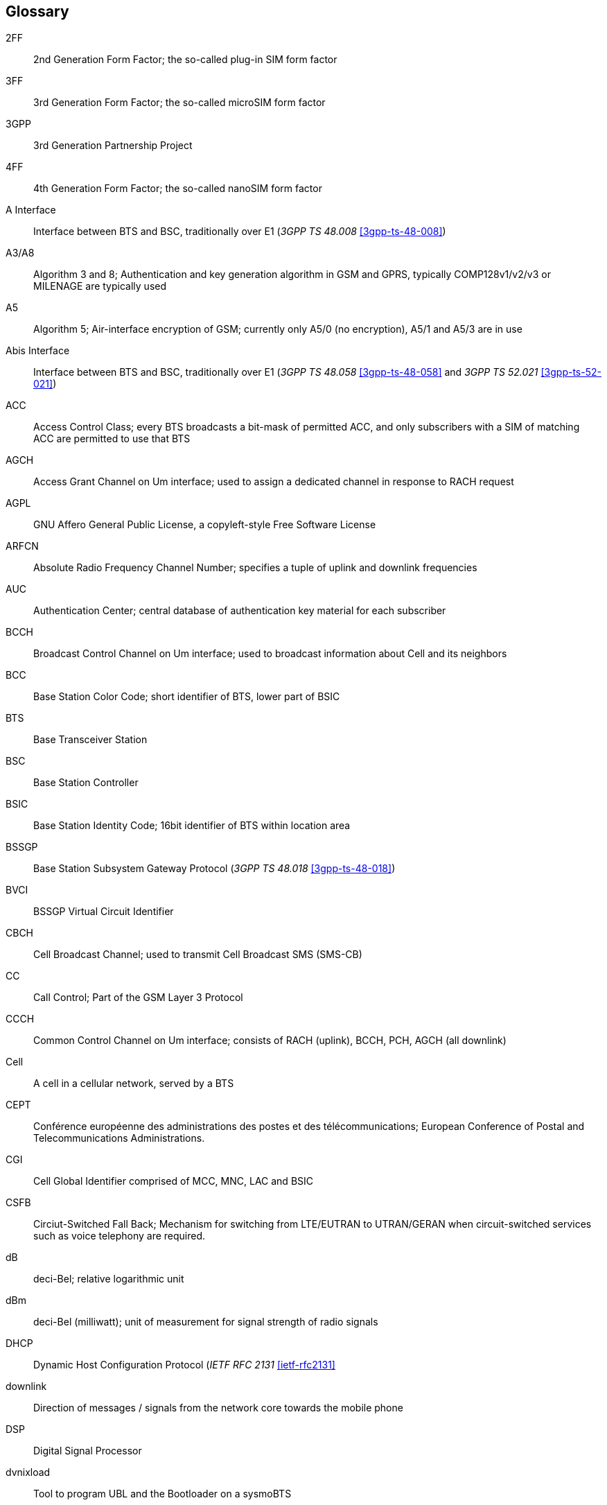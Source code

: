 [glossary]
== Glossary

2FF::
  2nd Generation Form Factor; the so-called plug-in SIM form factor
3FF::
  3rd Generation Form Factor; the so-called microSIM form factor
3GPP::
  3rd Generation Partnership Project
4FF::
  4th Generation Form Factor; the so-called nanoSIM form factor
A Interface::
  Interface between BTS and BSC, traditionally over E1 (_3GPP TS 48.008_
  <<3gpp-ts-48-008>>)
A3/A8::
  Algorithm 3 and 8; Authentication and key generation algorithm in GSM
  and GPRS, typically COMP128v1/v2/v3 or MILENAGE are typically used
A5::
  Algorithm 5; Air-interface encryption of GSM; currently only A5/0
  (no encryption), A5/1 and A5/3 are in use
Abis Interface::
  Interface between BTS and BSC, traditionally over E1 (_3GPP TS 48.058_
  <<3gpp-ts-48-058>> and _3GPP TS 52.021_ <<3gpp-ts-52-021>>)
ACC::
  Access Control Class; every BTS broadcasts a bit-mask of permitted
  ACC, and only subscribers with a SIM of matching ACC are permitted
  to use that BTS
AGCH::
  Access Grant Channel on Um interface; used to assign a dedicated
  channel in response to RACH request
AGPL::
  GNU Affero General Public License, a copyleft-style Free Software License
ARFCN::
  Absolute Radio Frequency Channel Number; specifies a tuple of uplink
  and downlink frequencies
AUC::
  Authentication Center; central database of authentication key material
  for each subscriber
BCCH::
  Broadcast Control Channel on Um interface; used to broadcast
  information about Cell and its neighbors
BCC::
  Base Station Color Code; short identifier of BTS, lower part of BSIC
BTS::
  Base Transceiver Station
BSC::
  Base Station Controller
BSIC::
  Base Station Identity Code; 16bit identifier of BTS within location area
BSSGP::
  Base Station Subsystem Gateway Protocol (_3GPP TS 48.018_ <<3gpp-ts-48-018>>)
BVCI::
  BSSGP Virtual Circuit Identifier
CBCH::
  Cell Broadcast Channel; used to transmit Cell Broadcast SMS (SMS-CB)
CC::
  Call Control; Part of the GSM Layer 3 Protocol
CCCH::
  Common Control Channel on Um interface; consists of RACH (uplink),
  BCCH, PCH, AGCH (all downlink)
Cell::
  A cell in a cellular network, served by a BTS
CEPT::
  Conférence européenne des administrations des postes et des
  télécommunications; European Conference of Postal and Telecommunications
  Administrations.
CGI::
  Cell Global Identifier comprised of MCC, MNC, LAC and BSIC
CSFB::
  Circiut-Switched Fall Back; Mechanism for switching from LTE/EUTRAN to UTRAN/GERAN when circuit-switched
  services such as voice telephony are required.
dB::
  deci-Bel; relative logarithmic unit
dBm::
  deci-Bel (milliwatt); unit of measurement for signal strength of radio
  signals
DHCP::
  Dynamic Host Configuration Protocol (_IETF RFC 2131_ <<ietf-rfc2131>>
downlink::
  Direction of messages / signals from the network core towards the
  mobile phone
DSP::
  Digital Signal Processor
dvnixload::
  Tool to program UBL and the Bootloader on a sysmoBTS
EDGE::
  Enhanced Data rates for GPRS Evolution; Higher-speed improvement of
  GPRS; introduces 8PSK
EGPRS::
  Enhanced GPRS; the part of EDGE relating to GPRS services
EIR::
  Equipment Identity Register; core network element that stores and manages
  IMEI numbers
ESME::
  External SMS Entity; an external application interfacing with a SMSC
  over SMPP
ETSI::
  European Telecommunications Standardization Institute
FPGA::
  Field Programmable Gate Array; programmable digital logic hardware
Gb::
  Interface between PCU and SGSN in GPRS/EDGE network; uses NS, BSSGP, LLC
GERAN::
  GPRS/EDGE Radio Access Network
ifdef::gfdl-enabled[]
GFDL::
  GNU Free Documentation License; a copyleft-style Documentation License
endif::[]
GGSN::
  GPRS Gateway Support Node; gateway between GPRS and external (IP) network
GMSK::
  Gaussian Minimum Shift Keying; modulation used for GSM and GPRS
GPL::
  GNU General Public License, a copyleft-style Free Software License
Gp::
  Gp interface between SGSN and GGSN; uses GTP protocol
GPS::
  Global Positioning System; provides a highly accurate clock reference
  besides the global position
GSM::
  Global System for Mobile Communications.  ETSI/3GPP Standard of a 2G
  digital cellular network
GSMTAP::
  GSM tap; pseudo standard for encapsulating GSM protocol layers over
  UDP/IP for analysis
GSUP::
  Generic ubscriber Update Protocol.  Osmocom-specific alternative to TCAP/MAP
GT::
  Global Title; an address in SCCP
GTP::
  GPRS Tunnel Protocol; used between SGSN and GGSN
HLR::
  Home Location Register; central subscriber database of a GSM network
HNB-GW::
  Home NodeB Gateway.  Entity between femtocells (Home NodeB) and CN in 3G/UMTS.
HPLMN::
  Home PLMN; the network that has issued the subscriber SIM and has his record in HLR
IE::
  Information Element
IMEI::
  International Mobile Equipment Identity; unique 14-digit decimal number to
  globally identify a mobile device, optionally with a 15th checksum digit
IMEISV::
  IMEI software version; unique 14-digit decimal number to globally identify a
  mobile device (same as IMEI) plus two software version digits (total digits: 16)
IMSI::
  International Mobile Subscriber Identity; 15-digit unique identifier
  for the subscriber/SIM; starts with MCC/MNC of issuing operator
IP::
  Internet Protocol (_IETF RFC 791_ <<ietf-rfc791>>)
IPA::
  _ip.access GSM over IP_ protocol; used to multiplex a single TCP connection
Iu::
  Interface in 3G/UMTS between RAN and CN
IuCS::
  Iu interface for circuit-switched domain.  Used in 3G/UMTS between RAN and MSC
IuPS::
  Iu interface for packet-switched domain.  Used in 3G/UMTS between RAN and SGSN
LAC::
  Location Area Code; 16bit identifier of Location Area within network
LAPD::
  Link Access Protocol, D-Channel (_ITU-T Q.921_ <<itu-t-q921>>)
LAPDm::
  Link Access Protocol Mobile (_3GPP TS 44.006_ <<3gpp-ts-44-006>>)
LLC::
  Logical Link Control; GPRS protocol between MS and SGSN (_3GPP TS
  44.064_ <<3gpp-ts-44-064>>)
Location Area::
  Location Area; a geographic area containing multiple BTS
LU::
  Location Updating; can be of type IMSI-Attach or Periodic. Procedure that
  indicates a subscriber's physical presence in a given radio cell.
M2PA::
  MTP2 Peer-to-Peer Adaptation; a SIGTRAN Variant (_RFC 4165_ <<ietf-rfc4165>>)
M2UA::
  MTP2 User Adaptation; a SIGTRAN Variant (_RFC 3331_ <<ietf-rfc3331>>)
M3UA::
  MTP3 User Adaptation; a SIGTRAN Variant (_RFC 4666_ <<ietf-rfc4666>>)
MCC::
  Mobile Country Code; unique identifier of a country, e.g. 262 for Germany
MFF::
  Machine-to-Machine Form Factor; a SIM chip package that is soldered
  permanently onto M2M device circuit boards.
MGW::
  Media Gateway
MM::
  Mobility Management; part of the GSM Layer 3 Protocol
MNC::
  Mobile Network Code; identifies network within a country; assigned by national regulator
MNCC::
  Mobile Network Call Control; Unix domain socket based Interface between MSC and external call control entity
  like osmo-sip-connector
MNO::
  Mobile Network Operator; operator with physical radio network under his MCC/MNC
MO::
  Mobile Originated.  Direction from Mobile (MS/UE) to Network
MS::
  Mobile Station; a mobile phone / GSM Modem
MSC::
  Mobile Switching Center; network element in the circuit-switched
  core network
MSISDN::
  Mobile Subscriber ISDN Number; telephone number of the subscriber
MT::
  Mobile Terminated.  Direction from Network  to Mobile (MS/UE)
MTP::
  Message Transfer Part; SS7 signaling protocol (_ITU-T Q.701_ <<itu-t-q701>>)
MVNO::
  Mobile Virtual Network Operator; Operator without physical radio network
NCC::
  Network Color Code; assigned by national regulator
NITB::
  Network In The Box; combines functionality traditionally provided
  by BSC, MSC, VLR, HLR, SMSC functions; see OsmoNITB
NSEI::
  NS Entity Identifier
NVCI::
  NS Virtual Circuit Identifier
NWL::
  Network Listen; ability of some BTS to receive downlink from other BTSs
NS::
  Network Service; protocol on Gb interface (_3GPP TS 48.016_ <<3gpp-ts-48-016>>)
OCXO::
  Oven Controlled Crystal Oscillator; very high precision oscillator,
  superior to a VCTCXO
OML::
  Operation & Maintenance Link (ETSI/_3GPP TS 52.021_ <<3gpp-ts-52-021>>)
OpenBSC::
  Open Source implementation of GSM network elements, specifically OsmoBSC, OsmoNITB, OsmoSGSN
OpenGGSN::
  Open Source implementation of a GPRS Packet Control Unit
OpenVPN::
  Open-Source Virtual Private Network;  software employed to establish
  encrypted private networks over untrusted public networks
Osmocom::
  Open Source MObile COMmunications; collaborative community for
  implementing communications protocols and systems, including GSM, GPRS,
  TETRA, DECT, GMR and others
OsmoBSC::
  Open Source implementation of a GSM Base Station Controller
OsmoNITB::
  Open Source implementation of a GSM Network In The Box, combines
  functionality traditionally provided by  BSC, MSC, VLR, HLR, AUC, SMSC
OsmoSGSN::
  Open Source implementation of a Serving GPRS Support Node
OsmoPCU::
  Open Source implementation of a GPRS Packet Control Unit
OTA::
  Over-The-Air; Capability of operators to remotely
  reconfigure/reprogram ISM/USIM cards
PC::
  Point Code; an address in MTP
PCH::
  Paging Channel on downlink Um interface; used by network to page an MS
PCU::
  Packet Control Unit; used to manage Layer 2 of the GPRS radio interface
PDCH::
  Packet Data Channel on Um interface; used for GPRS/EDGE signalling + user data
PIN::
  Personal Identification Number; a number by which the user
  authenticates to a SIM/USIM or other smart card
PLMN::
  Public Land Mobile Network; specification language for a single GSM network
PUK::
  PIN Unblocking Code; used to unblock a blocked PIN (after too many
  wrong PIN attempts)
RAC::
  Routing Area Code; 16bit identifier for a Routing Area within a Location Area
RACH::
  Random Access Channel on uplink Um interface; used by MS to request
  establishment of a dedicated channel
RAM::
  Remote Application Management; Ability to remotely manage
  (install, remove) Java Applications on SIM/USIM Card
RF::
  Radio Frequency
RFM::
  Remote File Management; Ability to remotely manage (write, read)
  files on a SIM/USIM card
Roaming::
  Procedure in which a subscriber of one network is using the radio
  network of another network, often in different countries; in some
  countries national roaming exists
Routing Area::
  Routing Area; GPRS specific sub-division of Location Area
RR::
  Radio Resources; Part of the GSM Layer 3 Protocol
RSL::
  Radio Signalling Link (_3GPP TS 48.058_ <<3gpp-ts-48-058>>)
RTP::
  Real-Time Transport Protocol (_IETF RFC 3550_ <<ietf-rfc3550>>); Used to
  transport audio/video streams over UDP/IP
SACCH::
  Slow Associate Control Channel on Um interface; bundled to a TCH or
  SDCCH, used for signalling in parallel to active dedicated channel
SCCP::
  Signaling Connection Control Part; SS7 signaling protocol (_ITU-T Q.711_ <<itu-t-q711>>)
SDCCH::
  Slow Dedicated Control Channel on Um interface; used for signalling
  and SMS transport in GSM
SDK::
  Software Development Kit
SGs::
  Interface between MSC (GSM/UMTS) and MME (LTE/EPC) to facilitate CSFB and SMS.
SGSN::
  Serving GPRS Support Node; Core network element for packet-switched services in GSM and UMTS.
SIGTRAN::
  Signaling Transport over IP (_IETF RFC 2719_ <<ietf-rfc2719>>)
SIM::
  Subscriber Identity Module; small chip card storing subscriber identity
Site::
  A site is a location where one or more BTSs are installed,
  typically three BTSs for three sectors
SMPP::
  Short Message Peer-to-Peer; TCP based protocol to interface external
  entities with an SMSC
SMSC::
  Short Message Service Center; store-and-forward relay for short messages
SS7::
  Signaling System No. 7; Classic digital telephony signaling system
SS::
  Supplementary Services; query and set various service parameters between
  subscriber and core network (e.g. USSD, 3rd-party calls, hold/retrieve,
  advice-of-charge, call deflection)
SSH::
  Secure Shell; _IETF RFC 4250_ <<ietf-rfc4251>> to 4254
SSN::
  Sub-System Number; identifies a given SCCP Service such as MSC, HLR
STP::
  Signaling Transfer Point; A Router in SS7 Networks
SUA::
  SCCP User Adaptation; a SIGTRAN Variant (_RFC 3868_ <<ietf-rfc3868>>)
syslog::
  System logging service of UNIX-like operating systems
System Information::
  A set of downlink messages on the BCCH and SACCH of the Um interface
  describing properties of the cell and network
TCH::
  Traffic Channel; used for circuit-switched user traffic (mostly voice)
  in GSM
TCP::
  Transmission Control Protocol; (_IETF RFC 793_ <<ietf-rfc793>>)
TFTP::
  Trivial File Transfer Protocol; (_IETF RFC 1350_ <<ietf-rfc1350>>)
TRX::
  Transceiver; element of a BTS serving a single carrier
TS::
  Technical Specification
u-Boot::
  Boot loader used in various embedded systems
UBI::
  An MTD wear leveling system to deal with NAND flash in Linux
UBL::
  Initial bootloader loaded by the TI Davinci SoC
UDP::
  User Datagram Protocol (_IETF RFC 768_ <<ietf-rfc768>>)
UICC::
  Universal Integrated Chip Card;  A smart card according to _ETSI
  TR 102 216_ <<etsi-tr102216>>
Um interface::
  U mobile; Radio interface between MS and BTS
uplink::
  Direction of messages: Signals from the mobile phone towards the network
USIM::
  Universal Subscriber Identity Module; application running on a UICC
  to provide subscriber identity for UMTS and GSM networks
USSD::
  Unstructured Supplementary Service Data; textual dialog between subscriber
  and core network, e.g. '*#100#' -> 'Your extension is 1234'
VCTCXO::
  Voltage Controlled, Temperature Compensated Crystal Oscillator;  a
  precision oscillator, superior to a classic crystal oscillator, but
  inferior to an OCXO
VLR::
  Visitor Location Register; volatile storage of attached subscribers in
  the MSC
VPLMN::
  Visited PLMN; the network in which the subscriber is currently
  registered; may differ from HPLMN when on roaming
VTY::
  Virtual TeletYpe; a textual command-line interface for configuration
  and introspection, e.g. the OsmoBSC configuration file as well as
  its telnet link on port 4242

